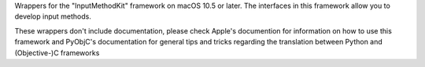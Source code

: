 Wrappers for the "InputMethodKit" framework on macOS 10.5 or later. The
interfaces in this framework allow you to develop input methods.

These wrappers don't include documentation, please check Apple's documention
for information on how to use this framework and PyObjC's documentation
for general tips and tricks regarding the translation between Python
and (Objective-)C frameworks


